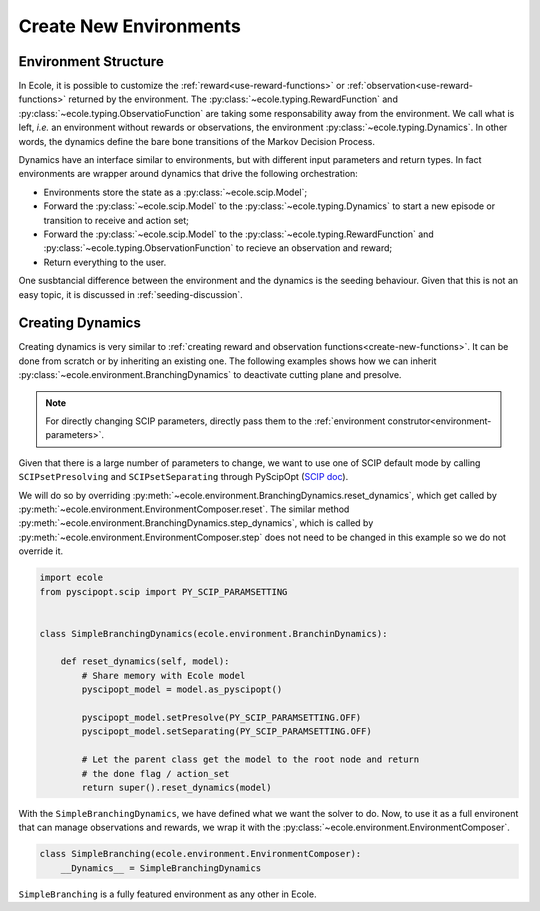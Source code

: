 Create New Environments
=======================

Environment Structure
---------------------
In Ecole, it is possible to customize the :ref:`reward<use-reward-functions>` or
:ref:`observation<use-reward-functions>` returned by the environment.
The :py:class:`~ecole.typing.RewardFunction` and :py:class:`~ecole.typing.ObservatioFunction` are
taking some responsability away from the environment.
We call what is left, *i.e.* an environment without rewards or observations, the environment
:py:class:`~ecole.typing.Dynamics`.
In other words, the dynamics define the bare bone transitions of the Markov Decision Process.

Dynamics have an interface similar to environments, but with different input parameters and return
types.
In fact environments are wrapper around dynamics that drive the following orchestration:

* Environments store the state as a :py:class:`~ecole.scip.Model`;
* Forward the :py:class:`~ecole.scip.Model` to the :py:class:`~ecole.typing.Dynamics` to start a new
  episode or transition to receive and action set;
* Forward the :py:class:`~ecole.scip.Model` to the :py:class:`~ecole.typing.RewardFunction` and
  :py:class:`~ecole.typing.ObservationFunction` to recieve an observation and reward;
* Return everything to the user.

One susbtancial difference between the environment and the dynamics is the seeding behaviour.
Given that this is not an easy topic, it is discussed in :ref:`seeding-discussion`.

Creating Dynamics
-----------------
Creating dynamics is very similar to
:ref:`creating reward and observation functions<create-new-functions>`.
It can be done from scratch or by inheriting an existing one.
The following examples shows how we can inherit :py:class:`~ecole.environment.BranchingDynamics` to
deactivate cutting plane and presolve.

.. note::

   For directly changing SCIP parameters, directly pass them to the
   :ref:`environment construtor<environment-parameters>`.

Given that there is a large number of parameters to change, we want to use one of SCIP default mode
by calling ``SCIPsetPresolving`` and ``SCIPsetSeparating`` through PyScipOpt
(`SCIP doc <https://www.scipopt.org/doc/html/group__ParameterMethods.php>`_).

We will do so by overriding :py:meth:`~ecole.environment.BranchingDynamics.reset_dynamics`, which
get called by :py:meth:`~ecole.environment.EnvironmentComposer.reset`.
The similar method :py:meth:`~ecole.environment.BranchingDynamics.step_dynamics`, which is called
by :py:meth:`~ecole.environment.EnvironmentComposer.step` does not need to be changed in this
example so we do not override it.

.. code-block:: python

   import ecole
   from pyscipopt.scip import PY_SCIP_PARAMSETTING


   class SimpleBranchingDynamics(ecole.environment.BranchinDynamics):

       def reset_dynamics(self, model):
           # Share memory with Ecole model
           pyscipopt_model = model.as_pyscipopt()

           pyscipopt_model.setPresolve(PY_SCIP_PARAMSETTING.OFF)
           pyscipopt_model.setSeparating(PY_SCIP_PARAMSETTING.OFF)

           # Let the parent class get the model to the root node and return
           # the done flag / action_set
           return super().reset_dynamics(model)


With the ``SimpleBranchingDynamics``, we have defined what we want the solver to do.
Now, to use it as a full environent that can manage observations and rewards, we wrap it with the
:py:class:`~ecole.environment.EnvironmentComposer`.


.. code-block:: python

   class SimpleBranching(ecole.environment.EnvironmentComposer):
       __Dynamics__ = SimpleBranchingDynamics


``SimpleBranching`` is a fully featured environment as any other in Ecole.
